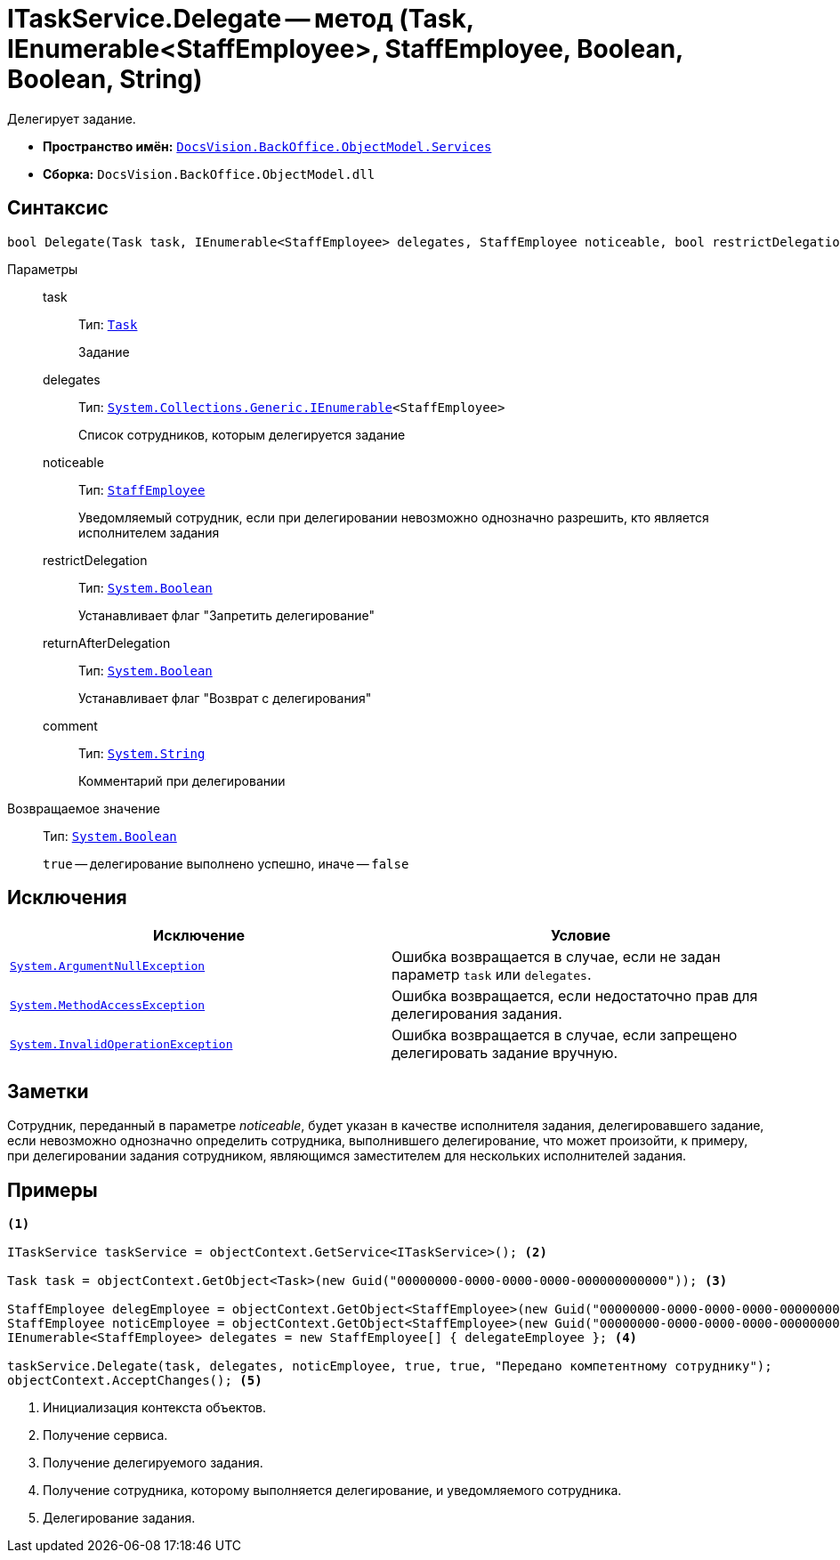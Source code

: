 = ITaskService.Delegate -- метод (Task, IEnumerable<StaffEmployee>, StaffEmployee, Boolean, Boolean, String)

Делегирует задание.

* *Пространство имён:* `xref:api/DocsVision/BackOffice/ObjectModel/Services/Services_NS.adoc[DocsVision.BackOffice.ObjectModel.Services]`
* *Сборка:* `DocsVision.BackOffice.ObjectModel.dll`

== Синтаксис

[source,csharp]
----
bool Delegate(Task task, IEnumerable<StaffEmployee> delegates, StaffEmployee noticeable, bool restrictDelegation, bool returnAfterDelegation, string comment)
----

Параметры::
task:::
Тип: `xref:api/DocsVision/BackOffice/ObjectModel/Task_CL.adoc[Task]`
+
Задание
delegates:::
Тип: `http://msdn.microsoft.com/ru-ru/library/9eekhta0.aspx[System.Collections.Generic.IEnumerable]<StaffEmployee>`
+
Список сотрудников, которым делегируется задание
noticeable:::
Тип: `xref:api/DocsVision/BackOffice/ObjectModel/StaffEmployee_CL.adoc[StaffEmployee]`
+
Уведомляемый сотрудник, если при делегировании невозможно однозначно разрешить, кто является исполнителем задания
restrictDelegation:::
Тип: `http://msdn.microsoft.com/ru-ru/library/system.boolean.aspx[System.Boolean]`
+
Устанавливает флаг "Запретить делегирование"
returnAfterDelegation:::
Тип: `http://msdn.microsoft.com/ru-ru/library/system.boolean.aspx[System.Boolean]`
+
Устанавливает флаг "Возврат с делегирования"
comment:::
Тип: `http://msdn.microsoft.com/ru-ru/library/system.string.aspx[System.String]`
+
Комментарий при делегировании

Возвращаемое значение::
Тип: `http://msdn.microsoft.com/ru-ru/library/system.boolean.aspx[System.Boolean]`
+
`true` -- делегирование выполнено успешно, иначе -- `false`

== Исключения

[cols=",",options="header"]
|===
|Исключение |Условие
|`http://msdn.microsoft.com/ru-ru/library/system.argumentnullexception.aspx[System.ArgumentNullException]` |Ошибка возвращается в случае, если не задан параметр `task` или `delegates`.
|`https://msdn.microsoft.com/ru-ru/library/system.methodaccessexception.aspx[System.MethodAccessException]` |Ошибка возвращается, если недостаточно прав для делегирования задания.
|`https://msdn.microsoft.com/ru-ru/library/system.invalidoperationexception.aspx[System.InvalidOperationException]` |Ошибка возвращается в случае, если запрещено делегировать задание вручную.
|===

== Заметки

Сотрудник, переданный в параметре _noticeable_, будет указан в качестве исполнителя задания, делегировавшего задание, если невозможно однозначно определить сотрудника, выполнившего делегирование, что может произойти, к примеру, при делегировании задания сотрудником, являющимся заместителем для нескольких исполнителей задания.

== Примеры

[source,csharp]
----
<.>

ITaskService taskService = objectContext.GetService<ITaskService>(); <.>

Task task = objectContext.GetObject<Task>(new Guid("00000000-0000-0000-0000-000000000000")); <.>

StaffEmployee delegEmployee = objectContext.GetObject<StaffEmployee>(new Guid("00000000-0000-0000-0000-000000000001"));
StaffEmployee noticEmployee = objectContext.GetObject<StaffEmployee>(new Guid("00000000-0000-0000-0000-000000000002"));
IEnumerable<StaffEmployee> delegates = new StaffEmployee[] { delegateEmployee }; <.>

taskService.Delegate(task, delegates, noticEmployee, true, true, "Передано компетентному сотруднику");
objectContext.AcceptChanges(); <.>
----
<.> Инициализация контекста объектов.
<.> Получение сервиса.
<.> Получение делегируемого задания.
<.> Получение сотрудника, которому выполняется делегирование, и уведомляемого сотрудника.
<.> Делегирование задания.
